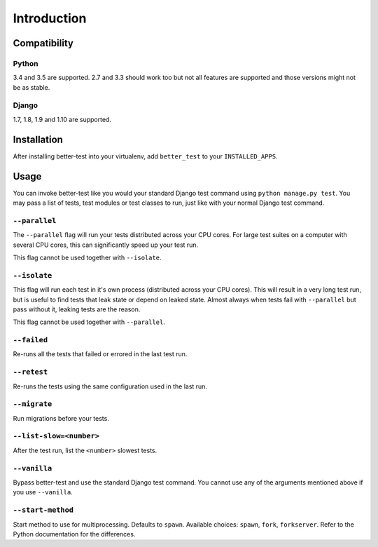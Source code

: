 ############
Introduction
############


Compatibility
*************

Python
======

3.4 and 3.5 are supported. 2.7 and 3.3 should work too but not all features are
supported and those versions might not be as stable.

Django
======

1.7, 1.8, 1.9 and 1.10 are supported.


Installation
************

After installing better-test into your virtualenv, add ``better_test`` to your
``INSTALLED_APPS``.


Usage
*****

You can invoke better-test like you would your standard Django test command
using ``python manage.py test``. You may pass a list of tests, test modules or
test classes to run, just like with your normal Django test command.


.. _parallel:

``--parallel``
==============

The ``--parallel`` flag will run your tests distributed across your CPU cores.
For large test suites on a computer with several CPU cores, this can
significantly speed up your test run.

This flag cannot be used together with ``--isolate``.


.. _isolate:

``--isolate``
=============

This flag will run each test in it's own process (distributed across your CPU
cores). This will result in a very long test run, but is useful to find tests
that leak state or depend on leaked state. Almost always when tests fail with
``--parallel`` but pass without it, leaking tests are the reason.

This flag cannot be used together with ``--parallel``.


.. _failed:

``--failed``
============

Re-runs all the tests that failed or errored in the last test run.


.. _retest:

``--retest``
============

Re-runs the tests using the same configuration used in the last run.


.. _migrate:

``--migrate``
=============

Run migrations before your tests.


.. _list-slow:

``--list-slow=<number>``
========================

After the test run, list the ``<number>`` slowest tests.


.. _vanilla:

``--vanilla``
=============

Bypass better-test and use the standard Django test command. You cannot use any
of the arguments mentioned above if you use ``--vanilla``.

.. _start_method:

``--start-method``
==================

.. versionadded:: 0.10

Start method to use for multiprocessing. Defaults to ``spawn``. Available
choices: ``spawn``, ``fork``, ``forkserver``. Refer to the Python documentation
for the differences.
